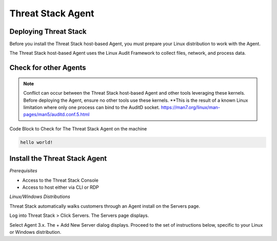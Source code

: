 Threat Stack Agent
=====================================

Deploying Threat Stack 
----------------------
Before you install the Threat Stack host-based Agent, you must prepare your Linux distribution to work with the Agent. 

The Threat Stack host-based Agent uses the Linux Audit Framework to collect files, network, and process data.  

 

Check for other Agents
----------------------

.. note::
   
  Conflict can occur between the Threat Stack host-based Agent and other tools leveraging these kernels. Before deploying the Agent, ensure no other tools
  use these kernels. **This is the result of a known Linux limitation where only one process can bind to the AuditD socket. 
  https://man7.org/linux/man-pages/man5/auditd.conf.5.html


Code Block to Check for The Threat Stack Agent on the machine

.. code-block:: 
   
   hello world!


Install the Threat Stack Agent
------------------------------
*Prerequisites*

* Access to the Threat Stack Console 
* Access to host either via CLI or RDP 

*Linux/Windows Distributions*


Threat Stack automatically walks customers through an Agent install on the Servers page. 

Log into Threat Stack > Click Servers. The Servers page displays. 

Select Agent 3.x. The + Add New Server dialog displays. Proceed to the set of instructions below, specific to your Linux or Windows distribution. 
